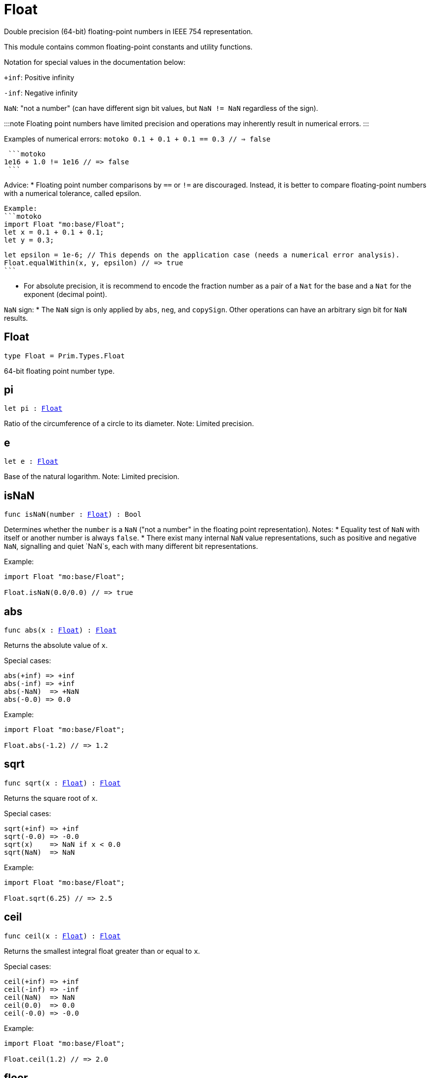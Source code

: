 [[module.Float]]
= Float

Double precision (64-bit) floating-point numbers in IEEE 754 representation.

This module contains common floating-point constants and utility functions.

Notation for special values in the documentation below:

`+inf`: Positive infinity

`-inf`: Negative infinity

`NaN`: "not a number" (can have different sign bit values, but `NaN != NaN` regardless of the sign).

:::note
Floating point numbers have limited precision and operations may inherently result in numerical errors.
:::

Examples of numerical errors:
  ```motoko
  0.1 + 0.1 + 0.1 == 0.3 // => false
  ```

  ```motoko
 1e16 + 1.0 != 1e16 // => false
  ```


Advice:
* Floating point number comparisons by `==` or `!=` are discouraged. Instead, it is better to compare
  floating-point numbers with a numerical tolerance, called epsilon.

  Example:
  ```motoko
  import Float "mo:base/Float";
  let x = 0.1 + 0.1 + 0.1;
  let y = 0.3;

  let epsilon = 1e-6; // This depends on the application case (needs a numerical error analysis).
  Float.equalWithin(x, y, epsilon) // => true
  ```

* For absolute precision, it is recommend to encode the fraction number as a pair of a `Nat` for the base
  and a `Nat` for the exponent (decimal point).

`NaN` sign:
* The `NaN` sign is only applied by `abs`, `neg`, and `copySign`. Other operations can have an arbitrary
  sign bit for `NaN` results.

[[type.Float]]
== Float

[source.no-repl,motoko,subs=+macros]
----
type Float = Prim.Types.Float
----

64-bit floating point number type.

[[pi]]
== pi

[source.no-repl,motoko,subs=+macros]
----
let pi : xref:#type.Float[Float]
----

Ratio of the circumference of a circle to its diameter.
Note: Limited precision.

[[e]]
== e

[source.no-repl,motoko,subs=+macros]
----
let e : xref:#type.Float[Float]
----

Base of the natural logarithm.
Note: Limited precision.

[[isNaN]]
== isNaN

[source.no-repl,motoko,subs=+macros]
----
func isNaN(number : xref:#type.Float[Float]) : Bool
----

Determines whether the `number` is a `NaN` ("not a number" in the floating point representation).
Notes:
* Equality test of `NaN` with itself or another number is always `false`.
* There exist many internal `NaN` value representations, such as positive and negative `NaN`,
  signalling and quiet `NaN`s, each with many different bit representations.

Example:
```motoko
import Float "mo:base/Float";

Float.isNaN(0.0/0.0) // => true
```

[[abs]]
== abs

[source.no-repl,motoko,subs=+macros]
----
func abs(x : xref:#type.Float[Float]) : xref:#type.Float[Float]
----

Returns the absolute value of `x`.

Special cases:
```
abs(+inf) => +inf
abs(-inf) => +inf
abs(-NaN)  => +NaN
abs(-0.0) => 0.0
```

Example:
```motoko
import Float "mo:base/Float";

Float.abs(-1.2) // => 1.2
```

[[sqrt]]
== sqrt

[source.no-repl,motoko,subs=+macros]
----
func sqrt(x : xref:#type.Float[Float]) : xref:#type.Float[Float]
----

Returns the square root of `x`.

Special cases:
```
sqrt(+inf) => +inf
sqrt(-0.0) => -0.0
sqrt(x)    => NaN if x < 0.0
sqrt(NaN)  => NaN
```

Example:
```motoko
import Float "mo:base/Float";

Float.sqrt(6.25) // => 2.5
```

[[ceil]]
== ceil

[source.no-repl,motoko,subs=+macros]
----
func ceil(x : xref:#type.Float[Float]) : xref:#type.Float[Float]
----

Returns the smallest integral float greater than or equal to `x`.

Special cases:
```
ceil(+inf) => +inf
ceil(-inf) => -inf
ceil(NaN)  => NaN
ceil(0.0)  => 0.0
ceil(-0.0) => -0.0
```

Example:
```motoko
import Float "mo:base/Float";

Float.ceil(1.2) // => 2.0
```

[[floor]]
== floor

[source.no-repl,motoko,subs=+macros]
----
func floor(x : xref:#type.Float[Float]) : xref:#type.Float[Float]
----

Returns the largest integral float less than or equal to `x`.

Special cases:
```
floor(+inf) => +inf
floor(-inf) => -inf
floor(NaN)  => NaN
floor(0.0)  => 0.0
floor(-0.0) => -0.0
```

Example:
```motoko
import Float "mo:base/Float";

Float.floor(1.2) // => 1.0
```

[[trunc]]
== trunc

[source.no-repl,motoko,subs=+macros]
----
func trunc(x : xref:#type.Float[Float]) : xref:#type.Float[Float]
----

Returns the nearest integral float not greater in magnitude than `x`.
This is equivalent to returning `x` with truncating its decimal places.

Special cases:
```
trunc(+inf) => +inf
trunc(-inf) => -inf
trunc(NaN)  => NaN
trunc(0.0)  => 0.0
trunc(-0.0) => -0.0
```

Example:
```motoko
import Float "mo:base/Float";

Float.trunc(2.75) // => 2.0
```

[[nearest]]
== nearest

[source.no-repl,motoko,subs=+macros]
----
func nearest(x : xref:#type.Float[Float]) : xref:#type.Float[Float]
----

Returns the nearest integral float to `x`.
A decimal place of exactly .5 is rounded up for `x > 0`
and rounded down for `x < 0`

Special cases:
```
nearest(+inf) => +inf
nearest(-inf) => -inf
nearest(NaN)  => NaN
nearest(0.0)  => 0.0
nearest(-0.0) => -0.0
```

Example:
```motoko
import Float "mo:base/Float";

Float.nearest(2.75) // => 3.0
```

[[copySign]]
== copySign

[source.no-repl,motoko,subs=+macros]
----
func copySign(x : xref:#type.Float[Float], y : xref:#type.Float[Float]) : xref:#type.Float[Float]
----

Returns `x` if `x` and `y` have same sign, otherwise `x` with negated sign.

The sign bit of zero, infinity, and `NaN` is considered.

Example:
```motoko
import Float "mo:base/Float";

Float.copySign(1.2, -2.3) // => -1.2
```

[[min]]
== min

[source.no-repl,motoko,subs=+macros]
----
func min(x : xref:#type.Float[Float], y : xref:#type.Float[Float]) : xref:#type.Float[Float]
----

Returns the smaller value of `x` and `y`.

Special cases:
```
min(NaN, y) => NaN for any Float y
min(x, NaN) => NaN for any Float x
```

Example:
```motoko
import Float "mo:base/Float";

Float.min(1.2, -2.3) // => -2.3 (with numerical imprecision)
```

[[max]]
== max

[source.no-repl,motoko,subs=+macros]
----
func max(x : xref:#type.Float[Float], y : xref:#type.Float[Float]) : xref:#type.Float[Float]
----

Returns the larger value of `x` and `y`.

Special cases:
```
max(NaN, y) => NaN for any Float y
max(x, NaN) => NaN for any Float x
```

Example:
```motoko
import Float "mo:base/Float";

Float.max(1.2, -2.3) // => 1.2
```

[[sin]]
== sin

[source.no-repl,motoko,subs=+macros]
----
func sin(x : xref:#type.Float[Float]) : xref:#type.Float[Float]
----

Returns the sine of the radian angle `x`.

Special cases:
```
sin(+inf) => NaN
sin(-inf) => NaN
sin(NaN) => NaN
```

Example:
```motoko
import Float "mo:base/Float";

Float.sin(Float.pi / 2) // => 1.0
```

[[cos]]
== cos

[source.no-repl,motoko,subs=+macros]
----
func cos(x : xref:#type.Float[Float]) : xref:#type.Float[Float]
----

Returns the cosine of the radian angle `x`.

Special cases:
```
cos(+inf) => NaN
cos(-inf) => NaN
cos(NaN)  => NaN
```

Example:
```motoko
import Float "mo:base/Float";

Float.cos(Float.pi / 2) // => 0.0 (with numerical imprecision)
```

[[tan]]
== tan

[source.no-repl,motoko,subs=+macros]
----
func tan(x : xref:#type.Float[Float]) : xref:#type.Float[Float]
----

Returns the tangent of the radian angle `x`.

Special cases:
```
tan(+inf) => NaN
tan(-inf) => NaN
tan(NaN)  => NaN
```

Example:
```motoko
import Float "mo:base/Float";

Float.tan(Float.pi / 4) // => 1.0 (with numerical imprecision)
```

[[arcsin]]
== arcsin

[source.no-repl,motoko,subs=+macros]
----
func arcsin(x : xref:#type.Float[Float]) : xref:#type.Float[Float]
----

Returns the arc sine of `x` in radians.

Special cases:
```
arcsin(x)   => NaN if x > 1.0
arcsin(x)   => NaN if x < -1.0
arcsin(NaN) => NaN
```

Example:
```motoko
import Float "mo:base/Float";

Float.arcsin(1.0) // => Float.pi / 2
```

[[arccos]]
== arccos

[source.no-repl,motoko,subs=+macros]
----
func arccos(x : xref:#type.Float[Float]) : xref:#type.Float[Float]
----

Returns the arc cosine of `x` in radians.

Special cases:
```
arccos(x)  => NaN if x > 1.0
arccos(x)  => NaN if x < -1.0
arcos(NaN) => NaN
```

Example:
```motoko
import Float "mo:base/Float";

Float.arccos(1.0) // => 0.0
```

[[arctan]]
== arctan

[source.no-repl,motoko,subs=+macros]
----
func arctan(x : xref:#type.Float[Float]) : xref:#type.Float[Float]
----

Returns the arc tangent of `x` in radians.

Special cases:
```
arctan(+inf) => pi / 2
arctan(-inf) => -pi / 2
arctan(NaN)  => NaN
```

Example:
```motoko
import Float "mo:base/Float";

Float.arctan(1.0) // => Float.pi / 4
```

[[arctan2]]
== arctan2

[source.no-repl,motoko,subs=+macros]
----
func arctan2(y : xref:#type.Float[Float], x : xref:#type.Float[Float]) : xref:#type.Float[Float]
----

Given `(y,x)`, returns the arc tangent in radians of `y/x` based on the signs of both values to determine the correct quadrant.

Special cases:
```
arctan2(0.0, 0.0)   => 0.0
arctan2(-0.0, 0.0)  => -0.0
arctan2(0.0, -0.0)  => pi
arctan2(-0.0, -0.0) => -pi
arctan2(+inf, +inf) => pi / 4
arctan2(+inf, -inf) => 3 * pi / 4
arctan2(-inf, +inf) => -pi / 4
arctan2(-inf, -inf) => -3 * pi / 4
arctan2(NaN, x)     => NaN for any Float x
arctan2(y, NaN)     => NaN for any Float y
```

Example:
```motoko
import Float "mo:base/Float";

let sqrt2over2 = Float.sqrt(2) / 2;
Float.arctan2(sqrt2over2, sqrt2over2) // => Float.pi / 4
```

[[exp]]
== exp

[source.no-repl,motoko,subs=+macros]
----
func exp(x : xref:#type.Float[Float]) : xref:#type.Float[Float]
----

Returns the value of `e` raised to the `x`-th power.

Special cases:
```
exp(+inf) => +inf
exp(-inf) => 0.0
exp(NaN)  => NaN
```

Example:
```motoko
import Float "mo:base/Float";

Float.exp(1.0) // => Float.e
```

[[log]]
== log

[source.no-repl,motoko,subs=+macros]
----
func log(x : xref:#type.Float[Float]) : xref:#type.Float[Float]
----

Returns the natural logarithm (base-`e`) of `x`.

Special cases:
```
log(0.0)  => -inf
log(-0.0) => -inf
log(x)    => NaN if x < 0.0
log(+inf) => +inf
log(NaN)  => NaN
```

Example:
```motoko
import Float "mo:base/Float";

Float.log(Float.e) // => 1.0
```

[[format]]
== format

[source.no-repl,motoko,subs=+macros]
----
func format(fmt : {#fix : Nat8; #exp : Nat8; #gen : Nat8; #exact}, x : xref:#type.Float[Float]) : Text
----

Formatting. `format(fmt, x)` formats `x` to `Text` according to the
formatting directive `fmt`, which can take one of the following forms:

* `#fix prec` as fixed-point format with `prec` digits
* `#exp prec` as exponential format with `prec` digits
* `#gen prec` as generic format with `prec` digits
* `#exact` as exact format that can be decoded without loss.

`-0.0` is formatted with negative sign bit.
Positive infinity is formatted as "inf".
Negative infinity is formatted as "-inf".

:::info
The numerical precision and the text format can vary between
Motoko versions and runtime configuration. Moreover, `NaN` can be printed
differently, i.e. "NaN" or "nan", potentially omitting the `NaN` sign.

Example:
```motoko
import Float "mo:base/Float";

Float.format(#exp 3, 123.0) // => "1.230e+02"
```

[[toText]]
== toText

[source.no-repl,motoko,subs=+macros]
----
func toText(_ : xref:#type.Float[Float]) : Text
----

Conversion to `Text`. Use `format(fmt, x)` for more detailed control.

`-0.0` is formatted with negative sign bit.
Positive infinity is formatted as `inf`.
Negative infinity is formatted as `-inf`.
`NaN` is formatted as `NaN` or `-NaN` depending on its sign bit.

Example:
```motoko
import Float "mo:base/Float";

Float.toText(0.12) // => "0.12"
```

[[toInt64]]
== toInt64

[source.no-repl,motoko,subs=+macros]
----
func toInt64(_ : xref:#type.Float[Float]) : Int64
----

Conversion to `Int64` by truncating Float, equivalent to `toInt64(trunc(f))`

Traps if the floating point number is larger or smaller than the representable Int64.
Also traps for `inf`, `-inf`, and `NaN`.

Example:
```motoko
import Float "mo:base/Float";

Float.toInt64(-12.3) // => -12
```

[[fromInt64]]
== fromInt64

[source.no-repl,motoko,subs=+macros]
----
func fromInt64(_ : Int64) : xref:#type.Float[Float]
----

Conversion from `Int64`.

:::note
The floating point number may be imprecise for large or small `Int64`.
:::

Example:
```motoko
import Float "mo:base/Float";

Float.fromInt64(-42) // => -42.0
```

[[toInt]]
== toInt

[source.no-repl,motoko,subs=+macros]
----
func toInt(_ : xref:#type.Float[Float]) : Int
----

Conversion to `Int`.

Traps for `inf`, `-inf`, and `NaN`.

Example:
```motoko
import Float "mo:base/Float";

Float.toInt(1.2e6) // => +1_200_000
```

[[fromInt]]
== fromInt

[source.no-repl,motoko,subs=+macros]
----
func fromInt(_ : Int) : xref:#type.Float[Float]
----

Conversion from `Int`. May result in `Inf`.

:::note 
The floating point number may be imprecise for large or small Int values.
Returns `inf` if the integer is greater than the maximum floating point number.
Returns `-inf` if the integer is less than the minimum floating point number.
:::

Example:
```motoko
import Float "mo:base/Float";

Float.fromInt(-123) // => -123.0
```

[[equal]]
== equal

[source.no-repl,motoko,subs=+macros]
----
func equal(x : xref:#type.Float[Float], y : xref:#type.Float[Float]) : Bool
----

Returns `x == y`.
:::warning Deprecated function
Use `Float.equalWithin()` as this function does not consider numerical errors.
:::

[[notEqual]]
== notEqual

[source.no-repl,motoko,subs=+macros]
----
func notEqual(x : xref:#type.Float[Float], y : xref:#type.Float[Float]) : Bool
----

Returns `x != y`.
:::warning Deprecated function
Use `Float.notEqualWithin()` as this function does not consider numerical errors.
:::

[[equalWithin]]
== equalWithin

[source.no-repl,motoko,subs=+macros]
----
func equalWithin(x : xref:#type.Float[Float], y : xref:#type.Float[Float], epsilon : xref:#type.Float[Float]) : Bool
----

Determines whether `x` is equal to `y` within the defined tolerance of `epsilon`.
The `epsilon` considers numerical errors, see comment above.
Equivalent to `Float.abs(x - y) <= epsilon` for a non-negative epsilon.

Traps if `epsilon` is negative or `NaN`.

Special cases:
```
equalWithin(+0.0, -0.0, epsilon) => true for any `epsilon >= 0.0`
equalWithin(-0.0, +0.0, epsilon) => true for any `epsilon >= 0.0`
equalWithin(+inf, +inf, epsilon) => true for any `epsilon >= 0.0`
equalWithin(-inf, -inf, epsilon) => true for any `epsilon >= 0.0`
equalWithin(x, NaN, epsilon)     => false for any x and `epsilon >= 0.0`
equalWithin(NaN, y, epsilon)     => false for any y and `epsilon >= 0.0`
```

Example:
```motoko
import Float "mo:base/Float";

let epsilon = 1e-6;
Float.equalWithin(-12.3, -1.23e1, epsilon) // => true
```

[[notEqualWithin]]
== notEqualWithin

[source.no-repl,motoko,subs=+macros]
----
func notEqualWithin(x : xref:#type.Float[Float], y : xref:#type.Float[Float], epsilon : xref:#type.Float[Float]) : Bool
----

Determines whether `x` is not equal to `y` within the defined tolerance of `epsilon`.
The `epsilon` considers numerical errors, see comment above.
Equivalent to `not equal(x, y, epsilon)`.

Traps if `epsilon` is negative or `NaN`.

Special cases:
```
notEqualWithin(+0.0, -0.0, epsilon) => false for any `epsilon >= 0.0`
notEqualWithin(-0.0, +0.0, epsilon) => false for any `epsilon >= 0.0`
notEqualWithin(+inf, +inf, epsilon) => false for any `epsilon >= 0.0`
notEqualWithin(-inf, -inf, epsilon) => false for any `epsilon >= 0.0`
notEqualWithin(x, NaN, epsilon)     => true for any x and `epsilon >= 0.0`
notEqualWithin(NaN, y, epsilon)     => true for any y and `epsilon >= 0.0`
```

Example:
```motoko
import Float "mo:base/Float";

let epsilon = 1e-6;
Float.notEqualWithin(-12.3, -1.23e1, epsilon) // => false
```

[[less]]
== less

[source.no-repl,motoko,subs=+macros]
----
func less(x : xref:#type.Float[Float], y : xref:#type.Float[Float]) : Bool
----

Returns `x < y`.

Special cases:
```
less(+0.0, -0.0) => false
less(-0.0, +0.0) => false
less(NaN, y)     => false for any Float y
less(x, NaN)     => false for any Float x
```

Example:
```motoko
import Float "mo:base/Float";

Float.less(Float.e, Float.pi) // => true
```

[[lessOrEqual]]
== lessOrEqual

[source.no-repl,motoko,subs=+macros]
----
func lessOrEqual(x : xref:#type.Float[Float], y : xref:#type.Float[Float]) : Bool
----

Returns `x <= y`.

Special cases:
```
lessOrEqual(+0.0, -0.0) => true
lessOrEqual(-0.0, +0.0) => true
lessOrEqual(NaN, y)     => false for any Float y
lessOrEqual(x, NaN)     => false for any Float x
```

Example:
```motoko
import Float "mo:base/Float";

Float.lessOrEqual(0.123, 0.1234) // => true
```

[[greater]]
== greater

[source.no-repl,motoko,subs=+macros]
----
func greater(x : xref:#type.Float[Float], y : xref:#type.Float[Float]) : Bool
----

Returns `x > y`.

Special cases:
```
greater(+0.0, -0.0) => false
greater(-0.0, +0.0) => false
greater(NaN, y)     => false for any Float y
greater(x, NaN)     => false for any Float x
```

Example:
```motoko
import Float "mo:base/Float";

Float.greater(Float.pi, Float.e) // => true
```

[[greaterOrEqual]]
== greaterOrEqual

[source.no-repl,motoko,subs=+macros]
----
func greaterOrEqual(x : xref:#type.Float[Float], y : xref:#type.Float[Float]) : Bool
----

Returns `x >= y`.

Special cases:
```
greaterOrEqual(+0.0, -0.0) => true
greaterOrEqual(-0.0, +0.0) => true
greaterOrEqual(NaN, y)     => false for any Float y
greaterOrEqual(x, NaN)     => false for any Float x
```

Example:
```motoko
import Float "mo:base/Float";

Float.greaterOrEqual(0.1234, 0.123) // => true
```

[[compare]]
== compare

[source.no-repl,motoko,subs=+macros]
----
func compare(x : xref:#type.Float[Float], y : xref:#type.Float[Float]) : {#less; #equal; #greater}
----

Defines a total order of `x` and `y` for use in sorting.

:::note 
Using this operation to determine equality or inequality is discouraged for two reasons:
* It does not consider numerical errors, see comment above. Use `equalWithin(x, y, espilon)` or
  `notEqualWithin(x, y, epsilon)` to test for equality or inequality, respectively.
* `NaN` are here considered equal if their sign matches, which is different to the standard equality
   by `==` or when using `equal()` or `notEqual()`.
:::

Total order:
* negative `NaN` (no distinction between signalling and quiet negative `NaN`)
* negative infinity
* negative numbers (including negative subnormal numbers in standard order)
* negative zero (`-0.0`)
* positive zero (`+0.0`)
* positive numbers (including positive subnormal numbers in standard order)
* positive infinity
* positive `NaN` (no distinction between signalling and quiet positive `NaN`)

Example:
```motoko
import Float "mo:base/Float";

Float.compare(0.123, 0.1234) // => #less
```

[[neg]]
== neg

[source.no-repl,motoko,subs=+macros]
----
func neg(x : xref:#type.Float[Float]) : xref:#type.Float[Float]
----

Returns the negation of `x`, `-x` .

Changes the sign bit for infinity.

Special cases:
```
neg(+inf) => -inf
neg(-inf) => +inf
neg(+NaN) => -NaN
neg(-NaN) => +NaN
neg(+0.0) => -0.0
neg(-0.0) => +0.0
```

Example:
```motoko
import Float "mo:base/Float";

Float.neg(1.23) // => -1.23
```

[[add]]
== add

[source.no-repl,motoko,subs=+macros]
----
func add(x : xref:#type.Float[Float], y : xref:#type.Float[Float]) : xref:#type.Float[Float]
----

Returns the sum of `x` and `y`, `x + y`.

:::info
Numerical errors may occur, see comment above.
:::

Special cases:
```
add(+inf, y)    => +inf if y is any Float except -inf and NaN
add(-inf, y)    => -inf if y is any Float except +inf and NaN
add(+inf, -inf) => NaN
add(NaN, y)     => NaN for any Float y
```
The same cases apply commutatively, i.e. for `add(y, x)`.

Example:
```motoko
import Float "mo:base/Float";

Float.add(1.23, 0.123) // => 1.353
```

[[sub]]
== sub

[source.no-repl,motoko,subs=+macros]
----
func sub(x : xref:#type.Float[Float], y : xref:#type.Float[Float]) : xref:#type.Float[Float]
----

Returns the difference of `x` and `y`, `x - y`.

Note: Numerical errors may occur, see comment above.

Special cases:
```
sub(+inf, y)    => +inf if y is any Float except +inf or NaN
sub(-inf, y)    => -inf if y is any Float except -inf and NaN
sub(x, +inf)    => -inf if x is any Float except +inf and NaN
sub(x, -inf)    => +inf if x is any Float except -inf and NaN
sub(+inf, +inf) => NaN
sub(-inf, -inf) => NaN
sub(NaN, y)     => NaN for any Float y
sub(x, NaN)     => NaN for any Float x
```

Example:
```motoko
import Float "mo:base/Float";

Float.sub(1.23, 0.123) // => 1.107
```

[[mul]]
== mul

[source.no-repl,motoko,subs=+macros]
----
func mul(x : xref:#type.Float[Float], y : xref:#type.Float[Float]) : xref:#type.Float[Float]
----

Returns the product of `x` and `y`, `x * y`.

:::info 
Numerical errors may occur, see comment above.
:::

Special cases:
```
mul(+inf, y) => +inf if y > 0.0
mul(-inf, y) => -inf if y > 0.0
mul(+inf, y) => -inf if y < 0.0
mul(-inf, y) => +inf if y < 0.0
mul(+inf, 0.0) => NaN
mul(-inf, 0.0) => NaN
mul(NaN, y) => NaN for any Float y
```
The same cases apply commutatively, i.e. for `mul(y, x)`.

Example:
```motoko
import Float "mo:base/Float";

Float.mul(1.23, 1e2) // => 123.0
```

[[div]]
== div

[source.no-repl,motoko,subs=+macros]
----
func div(x : xref:#type.Float[Float], y : xref:#type.Float[Float]) : xref:#type.Float[Float]
----

Returns the division of `x` by `y`, `x / y`.

:::info 
Numerical errors may occur, see comment above.
:::

Special cases:
```
div(0.0, 0.0) => NaN
div(x, 0.0)   => +inf for x > 0.0
div(x, 0.0)   => -inf for x < 0.0
div(x, +inf)  => 0.0 for any x except +inf, -inf, and NaN
div(x, -inf)  => 0.0 for any x except +inf, -inf, and NaN
div(+inf, y)  => +inf if y >= 0.0
div(+inf, y)  => -inf if y < 0.0
div(-inf, y)  => -inf if y >= 0.0
div(-inf, y)  => +inf if y < 0.0
div(NaN, y)   => NaN for any Float y
div(x, NaN)   => NaN for any Float x
```

Example:
```motoko
import Float "mo:base/Float";

Float.div(1.23, 1e2) // => 0.0123
```

[[rem]]
== rem

[source.no-repl,motoko,subs=+macros]
----
func rem(x : xref:#type.Float[Float], y : xref:#type.Float[Float]) : xref:#type.Float[Float]
----

Returns the floating point division remainder `x % y`,
which is defined as `x - trunc(x / y) * y`.

:::info 
Numerical errors may occur, see comment above.
:::

Special cases:
```
rem(0.0, 0.0) => NaN
rem(x, y)     => +inf if sign(x) == sign(y) for any x and y not being +inf, -inf, or NaN
rem(x, y)     => -inf if sign(x) != sign(y) for any x and y not being +inf, -inf, or NaN
rem(x, +inf)  => x for any x except +inf, -inf, and NaN
rem(x, -inf)  => x for any x except +inf, -inf, and NaN
rem(+inf, y)  => NaN for any Float y
rem(-inf, y)  => NaN for any Float y
rem(NaN, y)   => NaN for any Float y
rem(x, NaN)   => NaN for any Float x
```

Example:
```motoko
import Float "mo:base/Float";

Float.rem(7.2, 2.3) // => 0.3 (with numerical imprecision)
```

[[pow]]
== pow

[source.no-repl,motoko,subs=+macros]
----
func pow(x : xref:#type.Float[Float], y : xref:#type.Float[Float]) : xref:#type.Float[Float]
----

Returns `x` to the power of `y`, `x ** y`.

:::info 
Numerical errors may occur, see comment above.
:::

Special cases:
```
pow(+inf, y)    => +inf for any y > 0.0 including +inf
pow(+inf, 0.0)  => 1.0
pow(+inf, y)    => 0.0 for any y < 0.0 including -inf
pow(x, +inf)    => +inf if x > 0.0 or x < 0.0
pow(0.0, +inf)  => 0.0
pow(x, -inf)    => 0.0 if x > 0.0 or x < 0.0
pow(0.0, -inf)  => +inf
pow(x, y)       => NaN if x < 0.0 and y is a non-integral Float
pow(-inf, y)    => +inf if y > 0.0 and y is a non-integral or an even integral Float
pow(-inf, y)    => -inf if y > 0.0 and y is an odd integral Float
pow(-inf, 0.0)  => 1.0
pow(-inf, y)    => 0.0 if y < 0.0
pow(-inf, +inf) => +inf
pow(-inf, -inf) => 1.0
pow(NaN, y)     => NaN if y != 0.0
pow(NaN, 0.0)   => 1.0
pow(x, NaN)     => NaN for any Float x
```

Example:
```motoko
import Float "mo:base/Float";

Float.pow(2.5, 2.0) // => 6.25
```

